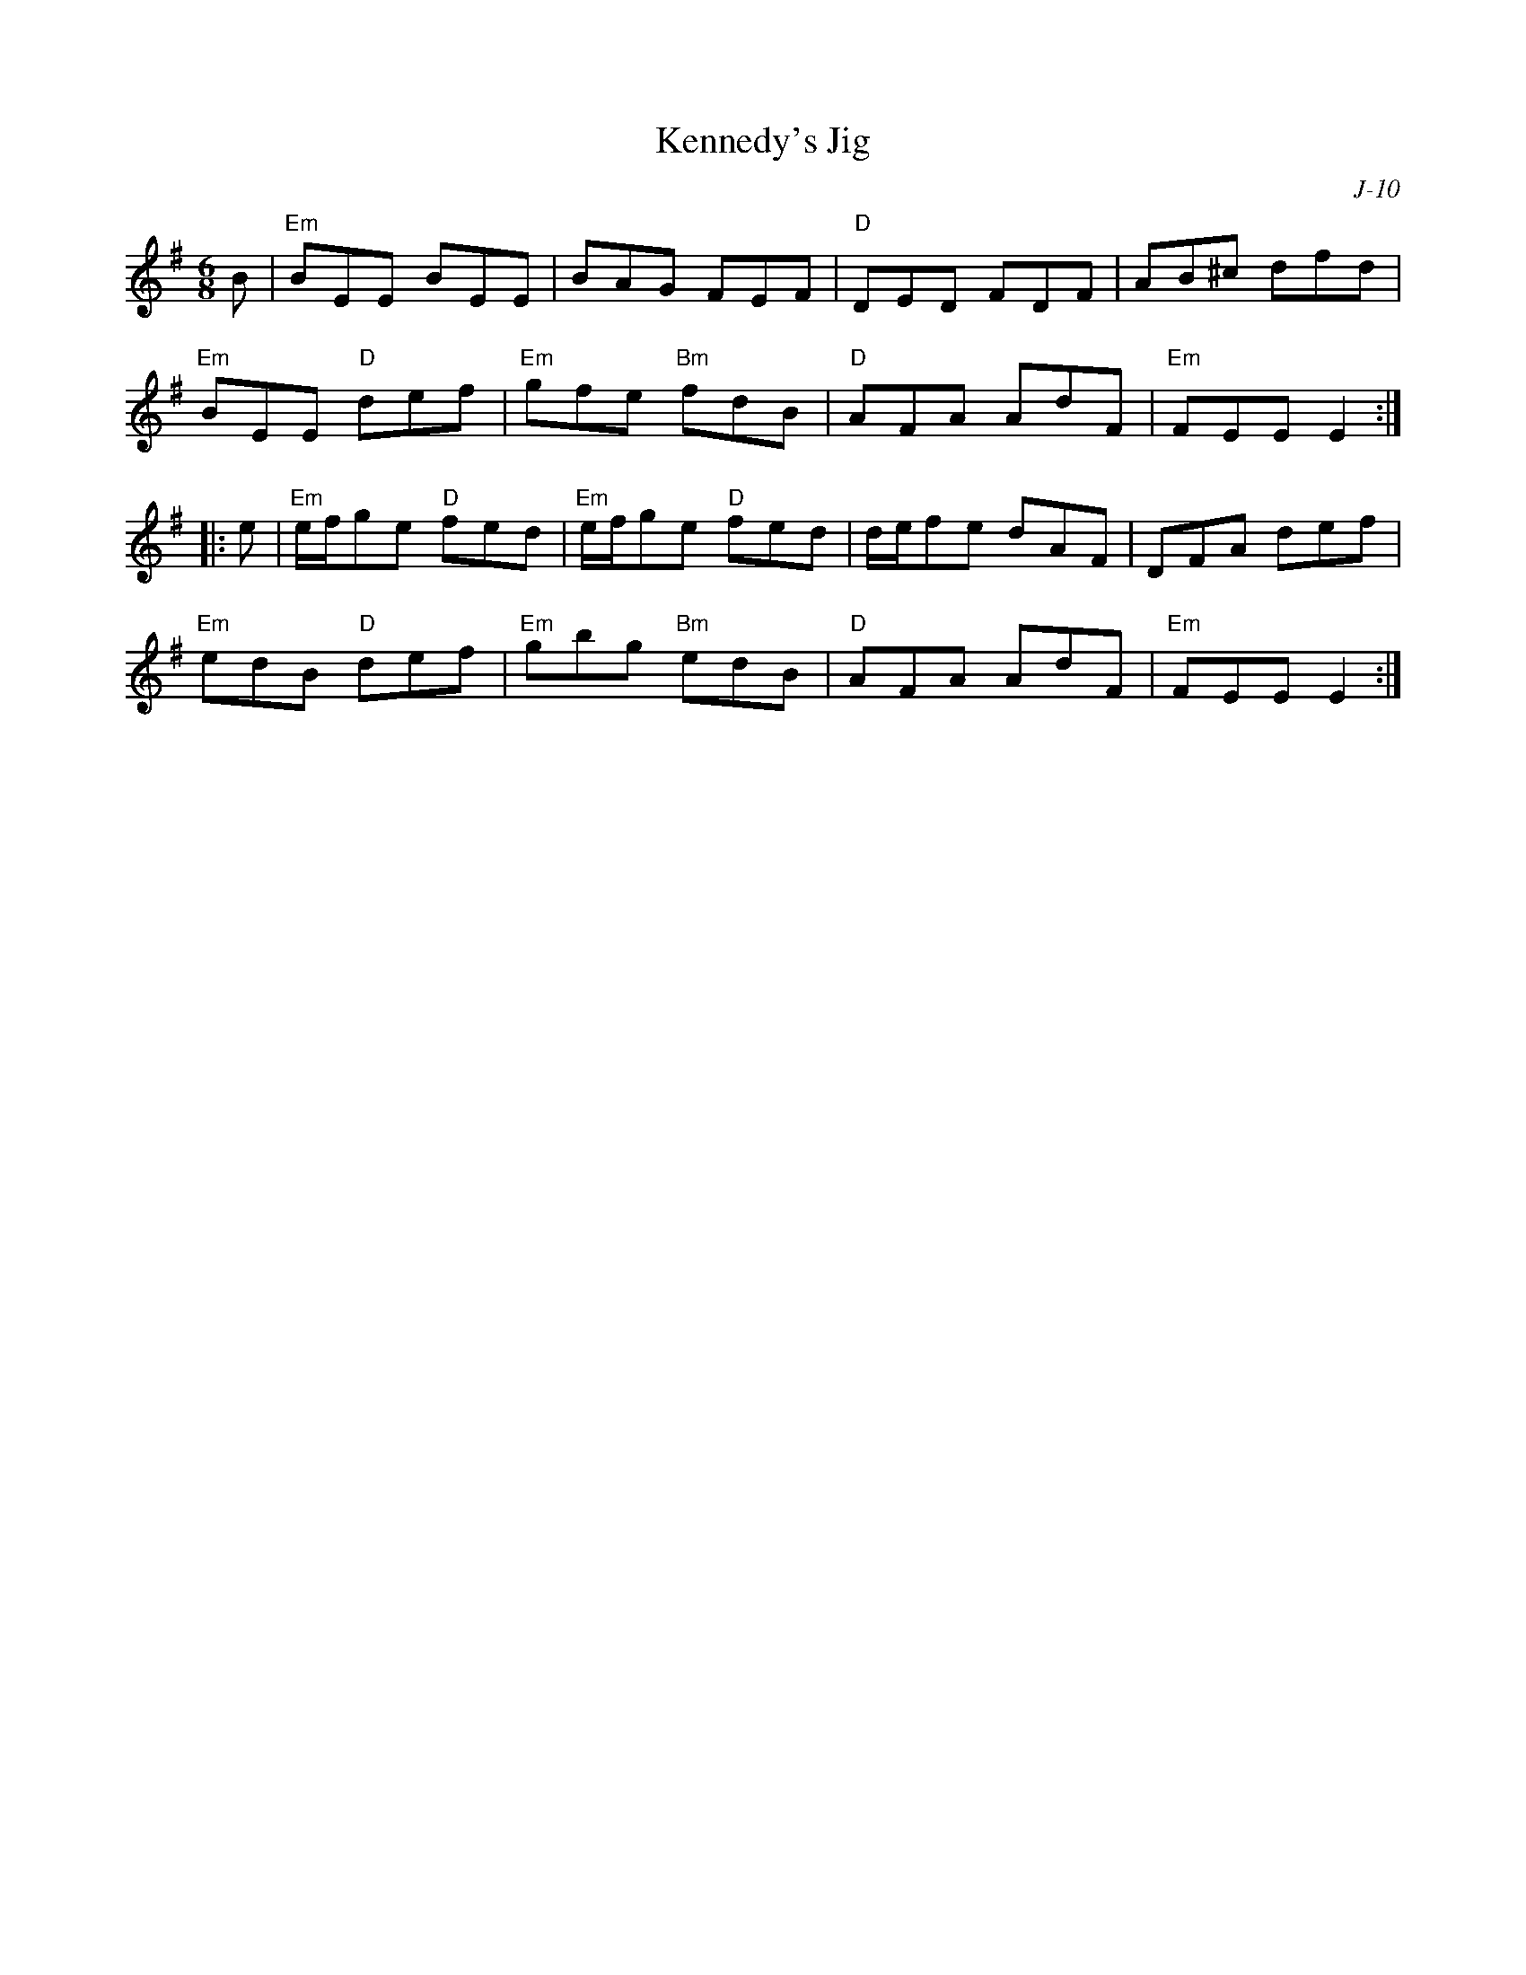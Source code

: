 X:1
T: Kennedy's Jig
C: J-10
M: 6/8
Z:
R: jig
K: Em
B| "Em"BEE BEE| BAG FEF| "D"DED FDF| AB^c dfd|
   "Em"BEE "D"def| "Em"gfe "Bm"fdB| "D"AFA AdF| "Em"FEE E2 :|
|:\
e| "Em"e/f/ge "D"fed| "Em"e/f/ge "D"fed| d/e/fe dAF| DFA def|
   "Em"edB "D"def| "Em"gbg "Bm"edB| "D"AFA AdF| "Em"FEE E2 :|
%
